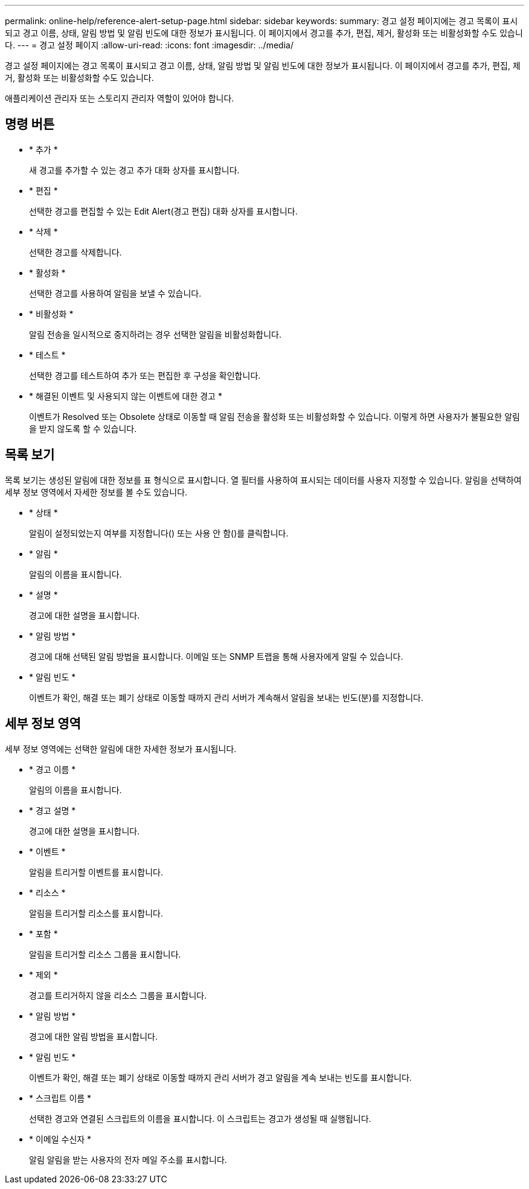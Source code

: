 ---
permalink: online-help/reference-alert-setup-page.html 
sidebar: sidebar 
keywords:  
summary: 경고 설정 페이지에는 경고 목록이 표시되고 경고 이름, 상태, 알림 방법 및 알림 빈도에 대한 정보가 표시됩니다. 이 페이지에서 경고를 추가, 편집, 제거, 활성화 또는 비활성화할 수도 있습니다. 
---
= 경고 설정 페이지
:allow-uri-read: 
:icons: font
:imagesdir: ../media/


[role="lead"]
경고 설정 페이지에는 경고 목록이 표시되고 경고 이름, 상태, 알림 방법 및 알림 빈도에 대한 정보가 표시됩니다. 이 페이지에서 경고를 추가, 편집, 제거, 활성화 또는 비활성화할 수도 있습니다.

애플리케이션 관리자 또는 스토리지 관리자 역할이 있어야 합니다.



== 명령 버튼

* * 추가 *
+
새 경고를 추가할 수 있는 경고 추가 대화 상자를 표시합니다.

* * 편집 *
+
선택한 경고를 편집할 수 있는 Edit Alert(경고 편집) 대화 상자를 표시합니다.

* * 삭제 *
+
선택한 경고를 삭제합니다.

* * 활성화 *
+
선택한 경고를 사용하여 알림을 보낼 수 있습니다.

* * 비활성화 *
+
알림 전송을 일시적으로 중지하려는 경우 선택한 알림을 비활성화합니다.

* * 테스트 *
+
선택한 경고를 테스트하여 추가 또는 편집한 후 구성을 확인합니다.

* * 해결된 이벤트 및 사용되지 않는 이벤트에 대한 경고 *
+
이벤트가 Resolved 또는 Obsolete 상태로 이동할 때 알림 전송을 활성화 또는 비활성화할 수 있습니다. 이렇게 하면 사용자가 불필요한 알림을 받지 않도록 할 수 있습니다.





== 목록 보기

목록 보기는 생성된 알림에 대한 정보를 표 형식으로 표시합니다. 열 필터를 사용하여 표시되는 데이터를 사용자 지정할 수 있습니다. 알림을 선택하여 세부 정보 영역에서 자세한 정보를 볼 수도 있습니다.

* * 상태 *
+
알림이 설정되었는지 여부를 지정합니다(image:../media/alert-status-enabled.gif[""]) 또는 사용 안 함(image:../media/alert-status-disabled.gif[""])를 클릭합니다.

* * 알림 *
+
알림의 이름을 표시합니다.

* * 설명 *
+
경고에 대한 설명을 표시합니다.

* * 알림 방법 *
+
경고에 대해 선택된 알림 방법을 표시합니다. 이메일 또는 SNMP 트랩을 통해 사용자에게 알릴 수 있습니다.

* * 알림 빈도 *
+
이벤트가 확인, 해결 또는 폐기 상태로 이동할 때까지 관리 서버가 계속해서 알림을 보내는 빈도(분)를 지정합니다.





== 세부 정보 영역

세부 정보 영역에는 선택한 알림에 대한 자세한 정보가 표시됩니다.

* * 경고 이름 *
+
알림의 이름을 표시합니다.

* * 경고 설명 *
+
경고에 대한 설명을 표시합니다.

* * 이벤트 *
+
알림을 트리거할 이벤트를 표시합니다.

* * 리소스 *
+
알림을 트리거할 리소스를 표시합니다.

* * 포함 *
+
알림을 트리거할 리소스 그룹을 표시합니다.

* * 제외 *
+
경고를 트리거하지 않을 리소스 그룹을 표시합니다.

* * 알림 방법 *
+
경고에 대한 알림 방법을 표시합니다.

* * 알림 빈도 *
+
이벤트가 확인, 해결 또는 폐기 상태로 이동할 때까지 관리 서버가 경고 알림을 계속 보내는 빈도를 표시합니다.

* * 스크립트 이름 *
+
선택한 경고와 연결된 스크립트의 이름을 표시합니다. 이 스크립트는 경고가 생성될 때 실행됩니다.

* * 이메일 수신자 *
+
알림 알림을 받는 사용자의 전자 메일 주소를 표시합니다.


